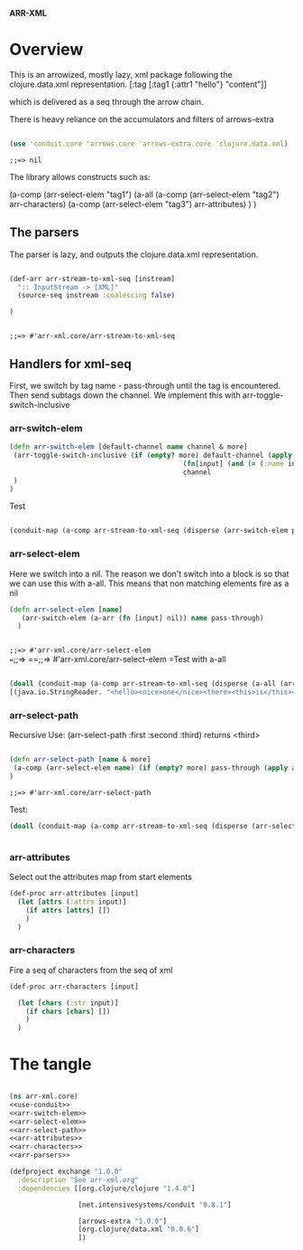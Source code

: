 *ARR-XML*

* Overview
This is an arrowized, mostly lazy, xml package following the clojure.data.xml representation.
[:tag [:tag1 {:attr1 "hello"} "content"]]

which is delivered as a seq through the arrow chain.

There is heavy reliance on the accumulators and filters of arrows-extra
#+name: use-conduit
#+begin_src clojure

(use 'conduit.core 'arrows.core 'arrows-extra.core 'clojure.data.xml)

#+end_src

#+RESULTS: use-conduit
: ;;=> nil

The library allows constructs such as:

(a-comp (arr-select-elem "tag1") 
        (a-all 
         (a-comp (arr-select-elem "tag2") arr-characters) 
         (a-comp (arr-select-elem "tag3") arr-attributes)
         )
)

** The parsers
The parser is lazy, and outputs the clojure.data.xml representation.

#+name: arr-parsers
#+begin_src clojure

(def-arr arr-stream-to-xml-seq [instream]
  ":: InputStream -> [XML]"
  (source-seq instream :coalescing false)

)


#+end_src

#+RESULTS: arr-parsers
: ;;=> #'arr-xml.core/arr-stream-to-xml-seq

** Handlers for xml-seq

First, we switch by tag name - pass-through until the tag is encountered. Then send subtags down the channel.
We implement this with arr-toggle-switch-inclusive
*** arr-switch-elem
#+name: arr-switch-elem
#+begin_src clojure
(defn arr-switch-elem [default-channel name channel & more]
 (arr-toggle-switch-inclusive (if (empty? more) default-channel (apply (partial arr-switch-elem default-channel) more)) (fn[input] (and (= (:name input) name) (= (:type input) :start-element)))
                                           (fn[input] (and (= (:name input) name) (= (:type input) :end-element)))
                                           channel
 )
)
#+end_src

#+RESULTS:
: ;;=> #'arr-xml.core/arr-switch-elem

Test
#+begin_src clojure

(conduit-map (a-comp arr-stream-to-xml-seq (disperse (arr-switch-elem pass-through :there (a-arr (fn [input] (str "ch1" input)))))) [(java.io.StringReader. "<hello><there><this>is</this></there><your><friendly>newsagent</friendly></your></hello>")])

#+end_src

#+RESULTS:
: ;;=> ((#clojure.data.xml.Event{:type :start-element, :name :hello, :attrs {}, :str nil} "ch1clojure.data.xml.Event@e0465d42" "ch1clojure.data.xml.Event@3a8be81a" "ch1clojure.data.xml.Event@85b46f90" "ch1clojure.data.xml.Event@10f73783" "ch1clojure.data.xml.Event@b6b1acab" #clojure.data.xml.Event{:type :start-element, :name :your, :attrs {}, :str nil} #clojure.data.xml.Event{:type :start-element, :name :friendly, :attrs {}, :str nil} #clojure.data.xml.Event{:type :characters, :name nil, :attrs nil, :str "newsagent"} #clojure.data.xml.Event{:type :end-element, :name :friendly, :attrs nil, :str nil} #clojure.data.xml.Event{:type :end-element, :name :your, :attrs nil, :str nil} #clojure.data.xml.Event{:type :end-element, :name :hello, :attrs nil, :str nil}))

*** arr-select-elem
Here we switch into a nil. The reason we don't switch into a block is so that we can use this with a-all.
This means that non matching elements fire as a nil
#+name: arr-select-elem
#+begin_src clojure
(defn arr-select-elem [name]
   (arr-switch-elem (a-arr (fn [input] nil)) name pass-through)
  )


#+end_src

#+RESULTS: arr-select-elem
=;;=> #'arr-xml.core/arr-select-elem
==;;=> 
==;;=> #'arr-xml.core/arr-select-elem
=Test with a-all
#+begin_src clojure

(doall (conduit-map (a-comp arr-stream-to-xml-seq (disperse (a-all (arr-select-elem :nice) (arr-select-elem :there))))
[(java.io.StringReader. "<hello><nice>one</nice><there><this>is</this></there><your><friendly>newsagent</friendly></your></hello>")])) 
#+end_src

#+RESULTS:
: ;;=> (((nil nil) (#clojure.data.xml.Event{:type :start-element, :name :nice, :attrs {}, :str nil} nil) (#clojure.data.xml.Event{:type :characters, :name nil, :attrs nil, :str "one"} nil) (#clojure.data.xml.Event{:type :end-element, :name :nice, :attrs nil, :str nil} nil) (nil #clojure.data.xml.Event{:type :start-element, :name :there, :attrs {}, :str nil}) (nil #clojure.data.xml.Event{:type :start-element, :name :this, :attrs {}, :str nil}) (nil #clojure.data.xml.Event{:type :characters, :name nil, :attrs nil, :str "is"}) (nil #clojure.data.xml.Event{:type :end-element, :name :this, :attrs nil, :str nil}) (nil #clojure.data.xml.Event{:type :end-element, :name :there, :attrs nil, :str nil}) (nil nil) (nil nil) (nil nil) (nil nil) (nil nil) (nil nil)))



*** arr-select-path
Recursive
Use: (arr-select-path :first :second :third) returns <third>
#+name: arr-select-path
#+begin_src clojure

(defn arr-select-path [name & more]
 (a-comp (arr-select-elem name) (if (empty? more) pass-through (apply arr-select-path more)))
)

#+end_src

#+RESULTS: arr-select-path
: ;;=> #'arr-xml.core/arr-select-path

Test:
#+begin_src clojure
(doall (conduit-map (a-comp arr-stream-to-xml-seq (disperse (arr-select-path  :there :this))) [(java.io.StringReader. "<hello><nice>one</nice><there><this>is</this></there><your><friendly>newsagent</friendly></your></hello>")]))


#+end_src

#+RESULTS:
: ;;=> ((nil nil nil nil nil #clojure.data.xml.Event{:type :start-element, :name :this, :attrs {}, :str nil} #clojure.data.xml.Event{:type :characters, :name nil, :attrs nil, :str "is"} #clojure.data.xml.Event{:type :end-element, :name :this, :attrs nil, :str nil} nil nil nil nil nil nil nil))

*** arr-attributes
Select out the attributes map from start elements

#+name: arr-attributes
#+begin_src clojure
(def-proc arr-attributes [input]
  (let [attrs (:attrs input)]
    (if attrs [attrs] [])
    )
  )

#+end_src


*** arr-characters
Fire a seq of characters from the seq of xml
#+name: arr-characters
#+begin_src clojure
(def-proc arr-characters [input]

  (let [chars (:str input)]
    (if chars [chars] [])
    )
  )

#+end_src



* The tangle

#+begin_src clojure :tangle src/arr_xml/core.clj :noweb yes

(ns arr-xml.core)
<<use-conduit>>
<<arr-switch-elem>>
<<arr-select-elem>>
<<arr-select-path>>
<<arr-attributes>>
<<arr-characters>>
<<arr-parsers>>

#+end_src

#+RESULTS:
: ;;=> 

#+begin_src clojure :tangle project.clj
(defproject exchange "1.0.0"
  :description "See arr-xml.org"
  :dependencies [[org.clojure/clojure "1.4.0"]
                 
                 [net.intensivesystems/conduit "0.8.1"]
                 
                 [arrows-extra "1.0.0"]
                 [org.clojure/data.xml "0.0.6"]
                 ])


#+end_src
